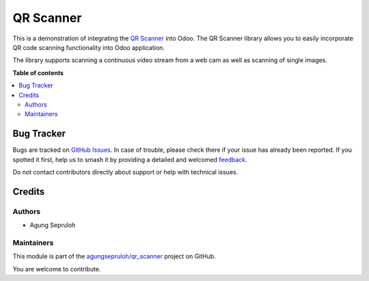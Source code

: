 ==========
QR Scanner
==========

.. 
   !!!!!!!!!!!!!!!!!!!!!!!!!!!!!!!!!!!!!!!!!!!!!!!!!!!!
   !! This file is generated by oca-gen-addon-readme !!
   !! changes will be overwritten.                   !!
   !!!!!!!!!!!!!!!!!!!!!!!!!!!!!!!!!!!!!!!!!!!!!!!!!!!!
   !! source digest: sha256:42686a32934aa9d686847de1fb3580bc0fb5fef9e29e429920a41164d856db46
   !!!!!!!!!!!!!!!!!!!!!!!!!!!!!!!!!!!!!!!!!!!!!!!!!!!!

.. |badge1| image:: https://img.shields.io/badge/maturity-Beta-yellow.png
    :target: https://odoo-community.org/page/development-status
    :alt: Beta
.. |badge2| image:: https://img.shields.io/badge/github-agungsepruloh%2Fqr_scanner-lightgray.png?logo=github
    :target: https://github.com/agungsepruloh/qr_scanner/tree/16.0/qr_scanner
    :alt: agungsepruloh/qr_scanner

|badge1| |badge2|

This is a demonstration of integrating the `QR Scanner <https://github.com/nimiq/qr-scanner>`_ into Odoo.
The QR Scanner library allows you to easily incorporate QR code scanning functionality into Odoo application.

The library supports scanning a continuous video stream from a web cam as well as scanning of single images.

**Table of contents**

.. contents::
   :local:

Bug Tracker
===========

Bugs are tracked on `GitHub Issues <https://github.com/agungsepruloh/qr_scanner/issues>`_.
In case of trouble, please check there if your issue has already been reported.
If you spotted it first, help us to smash it by providing a detailed and welcomed
`feedback <https://github.com/agungsepruloh/qr_scanner/issues/new?body=module:%20qr_scanner%0Aversion:%2016.0%0A%0A**Steps%20to%20reproduce**%0A-%20...%0A%0A**Current%20behavior**%0A%0A**Expected%20behavior**>`_.

Do not contact contributors directly about support or help with technical issues.

Credits
=======

Authors
~~~~~~~

* Agung Sepruloh

Maintainers
~~~~~~~~~~~

This module is part of the `agungsepruloh/qr_scanner <https://github.com/agungsepruloh/qr_scanner/tree/16.0/qr_scanner>`_ project on GitHub.

You are welcome to contribute.
